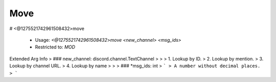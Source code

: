 Move
====

# <@1275521742961508432>move

 - Usage: `<@1275521742961508432>move <new_channel> <msg_ids>`
 - Restricted to: `MOD`
Extended Arg Info
> ### new_channel: discord.channel.TextChannel
> 
> 
>     1. Lookup by ID.
>     2. Lookup by mention.
>     3. Lookup by channel URL.
>     4. Lookup by name
> 
>     
> ### *msg_ids: int
> ```
> A number without decimal places.
> ```


